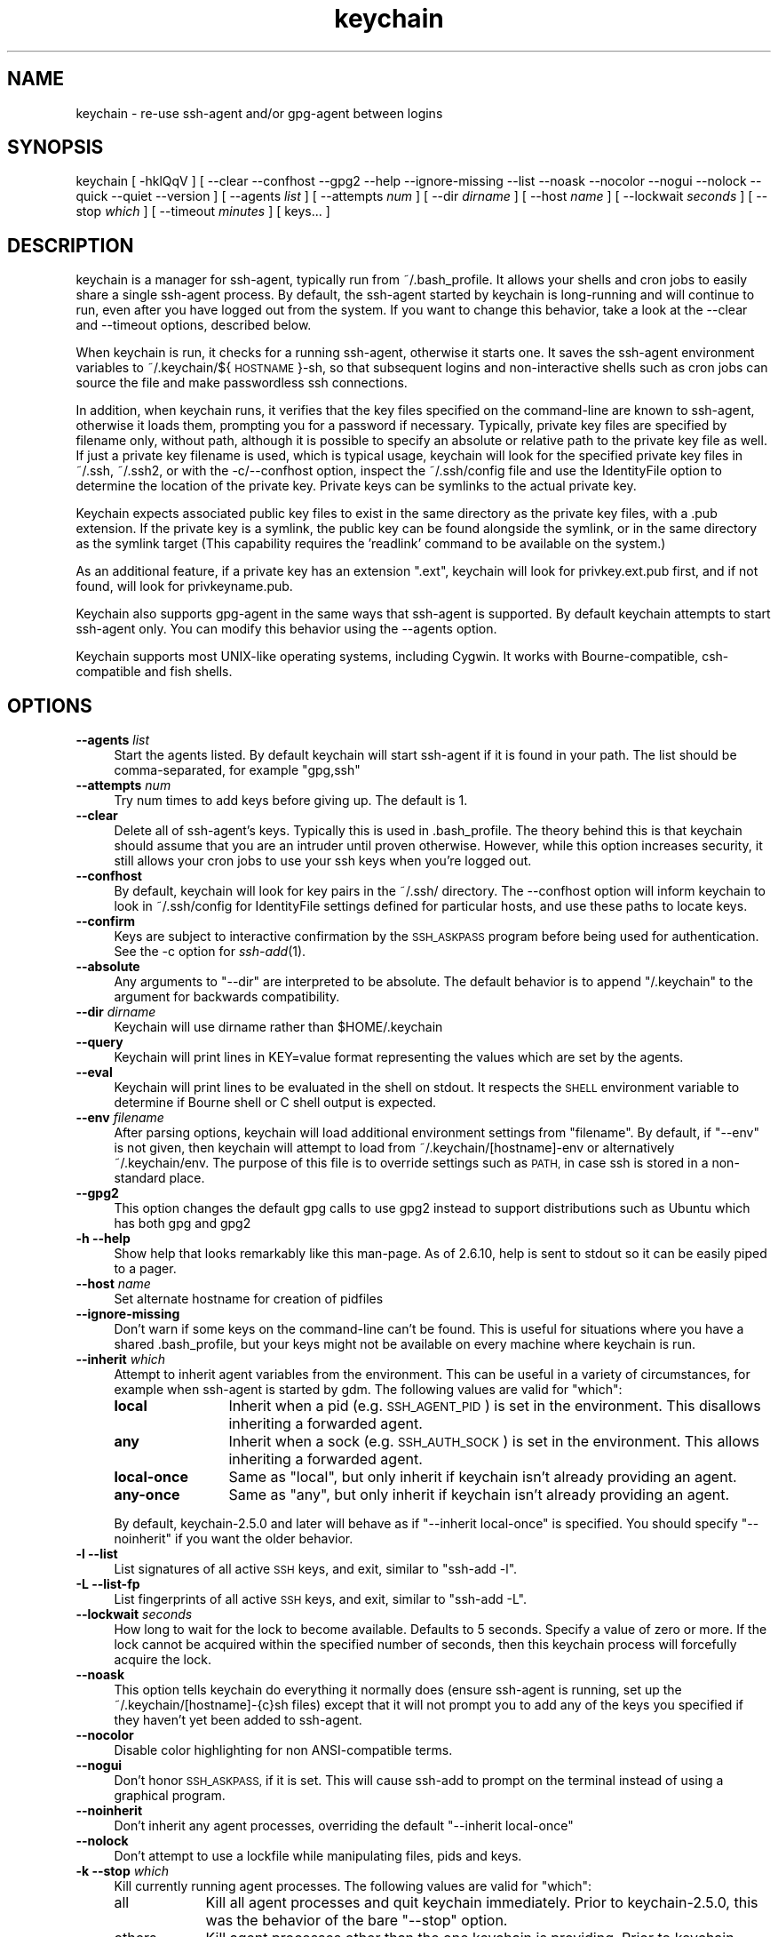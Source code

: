 .\" Automatically generated by Pod::Man 4.09 (Pod::Simple 3.35)
.\"
.\" Standard preamble:
.\" ========================================================================
.de Sp \" Vertical space (when we can't use .PP)
.if t .sp .5v
.if n .sp
..
.de Vb \" Begin verbatim text
.ft CW
.nf
.ne \\$1
..
.de Ve \" End verbatim text
.ft R
.fi
..
.\" Set up some character translations and predefined strings.  \*(-- will
.\" give an unbreakable dash, \*(PI will give pi, \*(L" will give a left
.\" double quote, and \*(R" will give a right double quote.  \*(C+ will
.\" give a nicer C++.  Capital omega is used to do unbreakable dashes and
.\" therefore won't be available.  \*(C` and \*(C' expand to `' in nroff,
.\" nothing in troff, for use with C<>.
.tr \(*W-
.ds C+ C\v'-.1v'\h'-1p'\s-2+\h'-1p'+\s0\v'.1v'\h'-1p'
.ie n \{\
.    ds -- \(*W-
.    ds PI pi
.    if (\n(.H=4u)&(1m=24u) .ds -- \(*W\h'-12u'\(*W\h'-12u'-\" diablo 10 pitch
.    if (\n(.H=4u)&(1m=20u) .ds -- \(*W\h'-12u'\(*W\h'-8u'-\"  diablo 12 pitch
.    ds L" ""
.    ds R" ""
.    ds C` ""
.    ds C' ""
.br\}
.el\{\
.    ds -- \|\(em\|
.    ds PI \(*p
.    ds L" ``
.    ds R" ''
.    ds C`
.    ds C'
.br\}
.\"
.\" Escape single quotes in literal strings from groff's Unicode transform.
.ie \n(.g .ds Aq \(aq
.el       .ds Aq '
.\"
.\" If the F register is >0, we'll generate index entries on stderr for
.\" titles (.TH), headers (.SH), subsections (.SS), items (.Ip), and index
.\" entries marked with X<> in POD.  Of course, you'll have to process the
.\" output yourself in some meaningful fashion.
.\"
.\" Avoid warning from groff about undefined register 'F'.
.de IX
..
.if !\nF .nr F 0
.if \nF>0 \{\
.    de IX
.    tm Index:\\$1\t\\n%\t"\\$2"
..
.    if !\nF==2 \{\
.        nr % 0
.        nr F 2
.    \}
.\}
.\"
.\" Accent mark definitions (@(#)ms.acc 1.5 88/02/08 SMI; from UCB 4.2).
.\" Fear.  Run.  Save yourself.  No user-serviceable parts.
.    \" fudge factors for nroff and troff
.if n \{\
.    ds #H 0
.    ds #V .8m
.    ds #F .3m
.    ds #[ \f1
.    ds #] \fP
.\}
.if t \{\
.    ds #H ((1u-(\\\\n(.fu%2u))*.13m)
.    ds #V .6m
.    ds #F 0
.    ds #[ \&
.    ds #] \&
.\}
.    \" simple accents for nroff and troff
.if n \{\
.    ds ' \&
.    ds ` \&
.    ds ^ \&
.    ds , \&
.    ds ~ ~
.    ds /
.\}
.if t \{\
.    ds ' \\k:\h'-(\\n(.wu*8/10-\*(#H)'\'\h"|\\n:u"
.    ds ` \\k:\h'-(\\n(.wu*8/10-\*(#H)'\`\h'|\\n:u'
.    ds ^ \\k:\h'-(\\n(.wu*10/11-\*(#H)'^\h'|\\n:u'
.    ds , \\k:\h'-(\\n(.wu*8/10)',\h'|\\n:u'
.    ds ~ \\k:\h'-(\\n(.wu-\*(#H-.1m)'~\h'|\\n:u'
.    ds / \\k:\h'-(\\n(.wu*8/10-\*(#H)'\z\(sl\h'|\\n:u'
.\}
.    \" troff and (daisy-wheel) nroff accents
.ds : \\k:\h'-(\\n(.wu*8/10-\*(#H+.1m+\*(#F)'\v'-\*(#V'\z.\h'.2m+\*(#F'.\h'|\\n:u'\v'\*(#V'
.ds 8 \h'\*(#H'\(*b\h'-\*(#H'
.ds o \\k:\h'-(\\n(.wu+\w'\(de'u-\*(#H)/2u'\v'-.3n'\*(#[\z\(de\v'.3n'\h'|\\n:u'\*(#]
.ds d- \h'\*(#H'\(pd\h'-\w'~'u'\v'-.25m'\f2\(hy\fP\v'.25m'\h'-\*(#H'
.ds D- D\\k:\h'-\w'D'u'\v'-.11m'\z\(hy\v'.11m'\h'|\\n:u'
.ds th \*(#[\v'.3m'\s+1I\s-1\v'-.3m'\h'-(\w'I'u*2/3)'\s-1o\s+1\*(#]
.ds Th \*(#[\s+2I\s-2\h'-\w'I'u*3/5'\v'-.3m'o\v'.3m'\*(#]
.ds ae a\h'-(\w'a'u*4/10)'e
.ds Ae A\h'-(\w'A'u*4/10)'E
.    \" corrections for vroff
.if v .ds ~ \\k:\h'-(\\n(.wu*9/10-\*(#H)'\s-2\u~\d\s+2\h'|\\n:u'
.if v .ds ^ \\k:\h'-(\\n(.wu*10/11-\*(#H)'\v'-.4m'^\v'.4m'\h'|\\n:u'
.    \" for low resolution devices (crt and lpr)
.if \n(.H>23 .if \n(.V>19 \
\{\
.    ds : e
.    ds 8 ss
.    ds o a
.    ds d- d\h'-1'\(ga
.    ds D- D\h'-1'\(hy
.    ds th \o'bp'
.    ds Th \o'LP'
.    ds ae ae
.    ds Ae AE
.\}
.rm #[ #] #H #V #F C
.\" ========================================================================
.\"
.IX Title "keychain 1"
.TH keychain 1 "2018-01-24" "2.8.5" "http://www.funtoo.org"
.\" For nroff, turn off justification.  Always turn off hyphenation; it makes
.\" way too many mistakes in technical documents.
.if n .ad l
.nh
.SH "NAME"
keychain \- re\-use ssh\-agent and/or gpg\-agent between logins
.SH "SYNOPSIS"
.IX Header "SYNOPSIS"
keychain\ [\ \-hklQqV\ ]\ [\ \-\-clear\ \-\-confhost\ \-\-gpg2\ \-\-help\ \-\-ignore\-missing\ \-\-list
\&\-\-noask\ \-\-nocolor\ \-\-nogui\ \-\-nolock\ \-\-quick\ \-\-quiet\ \-\-version\ ]
[\ \-\-agents\ \fIlist\fR\ ]\ [\ \-\-attempts\ \fInum\fR\ ]\ [\ \-\-dir\ \fIdirname\fR\ ]
[\ \-\-host\ \fIname\fR\ ]\ [\ \-\-lockwait\ \fIseconds\fR\ ]
[\ \-\-stop\ \fIwhich\fR\ ]\ [\ \-\-timeout\ \fIminutes\fR\ ]\ [\ keys...\ ]
.SH "DESCRIPTION"
.IX Header "DESCRIPTION"
keychain is a manager for ssh-agent, typically run from ~/.bash_profile.  It
allows your shells and cron jobs to easily share a single ssh-agent process.  By
default, the ssh-agent started by keychain is long-running and will continue to
run, even after you have logged out from the system.  If you want to change
this behavior, take a look at the \-\-clear and \-\-timeout options, described
below.
.PP
When keychain is run, it checks for a running ssh-agent, otherwise it starts
one.  It saves the ssh-agent environment variables to
~/.keychain/${\s-1HOSTNAME\s0}\-sh, so that subsequent logins and non-interactive
shells such as cron jobs can source the file and make passwordless ssh
connections.
.PP
In addition, when keychain runs, it verifies that the key files specified on
the command-line are known to ssh-agent, otherwise it loads them, prompting you
for a password if necessary. Typically, private key files are specified by filename
only, without path, although it is possible to specify an absolute or relative
path to the private key file as well. If just a private key filename is used,
which is typical usage, keychain will look for the specified private key
files in ~/.ssh, ~/.ssh2, or with the \-c/\-\-confhost option, inspect the
~/.ssh/config file and use the IdentityFile option to determine the location of
the private key. Private keys can be symlinks to the actual private key.
.PP
Keychain expects associated public key files to exist in the same directory as
the private key files, with a .pub extension.  If the private key is a symlink,
the public key can be found alongside the symlink, or in the same directory as
the symlink target (This capability requires the 'readlink' command to be
available on the system.)
.PP
As an additional feature, if a private key has an extension \*(L".ext\*(R", keychain
will look for privkey.ext.pub first, and if not found, will look for
privkeyname.pub.
.PP
Keychain also supports gpg-agent in the same ways that ssh-agent is
supported.  By default keychain attempts to start ssh-agent only. 
You can modify this behavior using the \-\-agents
option.
.PP
Keychain supports most UNIX-like operating systems, including Cygwin.
It works with Bourne-compatible, csh-compatible and fish shells.
.SH "OPTIONS"
.IX Header "OPTIONS"
.IP "\fB\-\-agents\fR \fIlist\fR" 4
.IX Item "--agents list"
Start the agents listed.  By default keychain will start ssh-agent
if it is found in your path. The list should be comma-separated, 
for example \*(L"gpg,ssh\*(R"
.IP "\fB\-\-attempts\fR \fInum\fR" 4
.IX Item "--attempts num"
Try num times to add keys before giving up.  The default is 1.
.IP "\fB\-\-clear\fR" 4
.IX Item "--clear"
Delete all of ssh-agent's keys.  Typically this is used in
\&.bash_profile.  The theory behind this is that keychain should assume
that you are an intruder until proven otherwise.  However, while this
option increases security, it still allows your cron jobs to use your
ssh keys when you're logged out.
.IP "\fB\-\-confhost\fR" 4
.IX Item "--confhost"
By default, keychain will look for key pairs in the ~/.ssh/ directory.
The \-\-confhost option will inform keychain to look in ~/.ssh/config
for IdentityFile settings defined for particular hosts, and use these
paths to locate keys.
.IP "\fB\-\-confirm\fR" 4
.IX Item "--confirm"
Keys are subject to interactive confirmation by the \s-1SSH_ASKPASS\s0
program before being used for authentication.  See the \-c option for
\&\fIssh\-add\fR\|(1).
.IP "\fB\-\-absolute\fR" 4
.IX Item "--absolute"
Any arguments to \*(L"\-\-dir\*(R" are interpreted to be absolute. The default
behavior is to append \*(L"/.keychain\*(R" to the argument for backwards
compatibility.
.IP "\fB\-\-dir\fR \fIdirname\fR" 4
.IX Item "--dir dirname"
Keychain will use dirname rather than \f(CW$HOME\fR/.keychain
.IP "\fB\-\-query\fR" 4
.IX Item "--query"
Keychain will print lines in KEY=value format representing the values
which are set by the agents.
.IP "\fB\-\-eval\fR" 4
.IX Item "--eval"
Keychain will print lines to be evaluated in the shell on stdout.  It
respects the \s-1SHELL\s0 environment variable to determine if Bourne shell
or C shell output is expected.
.IP "\fB\-\-env\fR \fIfilename\fR" 4
.IX Item "--env filename"
After parsing options, keychain will load additional environment
settings from \*(L"filename\*(R".  By default, if \*(L"\-\-env\*(R" is not given, then
keychain will attempt to load from ~/.keychain/[hostname]\-env or
alternatively ~/.keychain/env.  The purpose of this file is to
override settings such as \s-1PATH,\s0 in case ssh is stored in
a non-standard place.
.IP "\fB\-\-gpg2\fR" 4
.IX Item "--gpg2"
This option changes the default gpg calls to use gpg2 instead to support
distributions such as Ubuntu which has both gpg and gpg2
.IP "\fB\-h \-\-help\fR" 4
.IX Item "-h --help"
Show help that looks remarkably like this man-page. As of 2.6.10,
help is sent to stdout so it can be easily piped to a pager.
.IP "\fB\-\-host\fR \fIname\fR" 4
.IX Item "--host name"
Set alternate hostname for creation of pidfiles
.IP "\fB\-\-ignore\-missing\fR" 4
.IX Item "--ignore-missing"
Don't warn if some keys on the command-line can't be found.  This is
useful for situations where you have a shared .bash_profile, but your
keys might not be available on every machine where keychain is run.
.IP "\fB\-\-inherit\fR \fIwhich\fR" 4
.IX Item "--inherit which"
Attempt to inherit agent variables from the environment.  This can be
useful in a variety of circumstances, for example when ssh-agent is
started by gdm.  The following values are valid for \*(L"which\*(R":
.RS 4
.IP "\fBlocal\fR" 12
.IX Item "local"
Inherit when a pid (e.g. \s-1SSH_AGENT_PID\s0) is set in the environment.
This disallows inheriting a forwarded agent.
.IP "\fBany\fR" 12
.IX Item "any"
Inherit when a sock (e.g. \s-1SSH_AUTH_SOCK\s0) is set in the environment.
This allows inheriting a forwarded agent.
.IP "\fBlocal-once\fR" 12
.IX Item "local-once"
Same as \*(L"local\*(R", but only inherit if keychain isn't already providing
an agent.
.IP "\fBany-once\fR" 12
.IX Item "any-once"
Same as \*(L"any\*(R", but only inherit if keychain isn't already providing an
agent.
.RE
.RS 4
.Sp
By default, keychain\-2.5.0 and later will behave as if \*(L"\-\-inherit
local-once\*(R" is specified.  You should specify \*(L"\-\-noinherit\*(R" if you
want the older behavior.
.RE
.IP "\fB\-l \-\-list\fR" 4
.IX Item "-l --list"
List signatures of all active \s-1SSH\s0 keys, and exit, similar to \*(L"ssh-add \-l\*(R".
.IP "\fB\-L \-\-list\-fp\fR" 4
.IX Item "-L --list-fp"
List fingerprints of all active \s-1SSH\s0 keys, and exit, similar to \*(L"ssh-add \-L\*(R".
.IP "\fB\-\-lockwait\fR \fIseconds\fR" 4
.IX Item "--lockwait seconds"
How long to wait for the lock to become available.  Defaults to 5
seconds. Specify a value of zero or more. If the lock cannot be 
acquired within the specified number of seconds, then this keychain
process will forcefully acquire the lock.
.IP "\fB\-\-noask\fR" 4
.IX Item "--noask"
This option tells keychain do everything it normally does (ensure
ssh-agent is running, set up the ~/.keychain/[hostname]\-{c}sh files)
except that it will not prompt you to add any of the keys you
specified if they haven't yet been added to ssh-agent.
.IP "\fB\-\-nocolor\fR" 4
.IX Item "--nocolor"
Disable color highlighting for non ANSI-compatible terms.
.IP "\fB\-\-nogui\fR" 4
.IX Item "--nogui"
Don't honor \s-1SSH_ASKPASS,\s0 if it is set.  This will cause ssh-add to
prompt on the terminal instead of using a graphical program.
.IP "\fB\-\-noinherit\fR" 4
.IX Item "--noinherit"
Don't inherit any agent processes, overriding the default 
\&\*(L"\-\-inherit local-once\*(R"
.IP "\fB\-\-nolock\fR" 4
.IX Item "--nolock"
Don't attempt to use a lockfile while manipulating files, pids and
keys.
.IP "\fB\-k \-\-stop\fR \fIwhich\fR" 4
.IX Item "-k --stop which"
Kill currently running agent processes.  The following values are
valid for \*(L"which\*(R":
.RS 4
.IP "all" 9
.IX Item "all"
Kill all agent processes and quit keychain immediately.  Prior to
keychain\-2.5.0, this was the behavior of the bare \*(L"\-\-stop\*(R" option.
.IP "others" 9
.IX Item "others"
Kill agent processes other than the one keychain is providing.  Prior
to keychain\-2.5.0, keychain would do this automatically.  The new
behavior requires that you specify it explicitly if you want it.
.IP "mine" 9
.IX Item "mine"
Kill keychain's agent processes, leaving other agents alone.
.RE
.RS 4
.RE
.IP "\fB\-\-systemd\fR" 4
.IX Item "--systemd"
Inject environment variables into the systemd \-\-user session.
.IP "\fB\-Q \-\-quick\fR" 4
.IX Item "-Q --quick"
If an ssh-agent process is running then use it.  Don't verify the list
of keys, other than making sure it's non-empty.  This option avoids
locking when possible so that multiple terminals can be opened
simultaneously without waiting on each other.
.IP "\fB\-q \-\-quiet\fR" 4
.IX Item "-q --quiet"
Only print messages in case of warning, error or required interactivity. As of
version 2.6.10, this also suppresses \*(L"Identities added\*(R" messages for ssh-agent.
.IP "\fB\-\-timeout\fR \fIminutes\fR" 4
.IX Item "--timeout minutes"
Allows a timeout to be set for identities added to ssh-agent. When this option
is used with a keychain invocation that starts ssh-agent itself, then keychain
uses the appropriate ssh-agent option to set the default timeout for ssh-agent.
The \-\-timeout option also gets passed to ssh-add invocations, so any keys added
to a running ssh-agent will be individually configured to have the timeout
specified, overriding any ssh-agent default.
.Sp
Most users can simply use the timeout setting they desire and get the result
they want \*(-- with all identities having the specified timeout, whether added by
keychain or not. More advanced users can use one invocation of keychain to set
the default timeout, and optionally set different timeouts for keys added by
using a subsequent invocation of keychain.
.IP "\fB\-V \-\-version\fR" 4
.IX Item "-V --version"
Show version information.
.SH "EXAMPLES"
.IX Header "EXAMPLES"
This snippet should work in most shells to load two ssh keys and one gpg
key:
.PP
.Vb 1
\&    eval \`keychain \-\-eval id_rsa id_dsa 0123ABCD\`
.Ve
.PP
For the fish shell, the following snippet can be added to your configuration file:
.PP
.Vb 3
\&    if status \-\-is\-interactive
\&        keychain \-\-eval \-\-quiet \-Q id_rsa id_dsa 0123ABCD | source
\&    end
.Ve
.PP
If you have trouble with that in csh:
.PP
.Vb 2
\&    setenv SHELL /bin/csh
\&    eval \`keychain \-\-eval id_rsa id_dsa 0123ABCD\`
.Ve
.PP
This is equivalent for Bourne shells (including bash and zsh) but
doesn't use keychain's \-\-eval feature:
.PP
.Vb 6
\&    keychain id_rsa id_dsa 0123ABCD
\&    [ \-z "$HOSTNAME" ] && HOSTNAME=\`uname \-n\`
\&    [ \-f $HOME/.keychain/$HOSTNAME\-sh ] && \e
\&            . $HOME/.keychain/$HOSTNAME\-sh
\&    [ \-f $HOME/.keychain/$HOSTNAME\-sh\-gpg ] && \e
\&            . $HOME/.keychain/$HOSTNAME\-sh\-gpg
.Ve
.PP
This is equivalent for C shell (including tcsh):
.PP
.Vb 8
\&    keychain id_rsa id_dsa 0123ABCD
\&    host=\`uname \-n\`
\&    if (\-f $HOME/.keychain/$host\-csh) then
\&            source $HOME/.keychain/$host\-csh
\&    endif
\&    if (\-f $HOME/.keychain/$host\-csh\-gpg) then
\&            source $HOME/.keychain/$host\-csh\-gpg
\&    endif
.Ve
.PP
Likewise, the following commands can be used in fish:
.PP
.Vb 8
\&    keychain id_rsa id_dsa 0123ABCD
\&    test \-z "$hostname"; and set hostname (uname \-n)
\&    if test \-f "$HOME/.keychain/$hostname\-fish"
\&            source $HOME/.keychain/$hostname\-fish
\&    end
\&    if test \-f "$HOME/.keychain/$hostname\-fish\-gpg"
\&            source $HOME/.keychain/$hostname\-fish\-gpg
\&    end
.Ve
.PP
To load keychain variables from a script (for example from cron) and
abort unless id_dsa is available:
.PP
.Vb 4
\&    # Load keychain variables and check for id_dsa
\&    [ \-z "$HOSTNAME" ] && HOSTNAME=\`uname \-n\`
\&    . $HOME/.keychain/$HOSTNAME\-sh 2>/dev/null
\&    ssh\-add \-l 2>/dev/null | grep \-q id_dsa || exit 1
.Ve
.SH "SEE ALSO"
.IX Header "SEE ALSO"
\&\fIssh\-agent\fR\|(1)
.SH "NOTES"
.IX Header "NOTES"
Keychain was created and is currently maintained by Daniel Robbins. If you need
to report a bug or request an enhancement, please post to the Funtoo Linux
bug tracker <http://bugs.funtoo.org>.  For more information
about keychain, please visit <http://www.funtoo.org/Keychain>.
